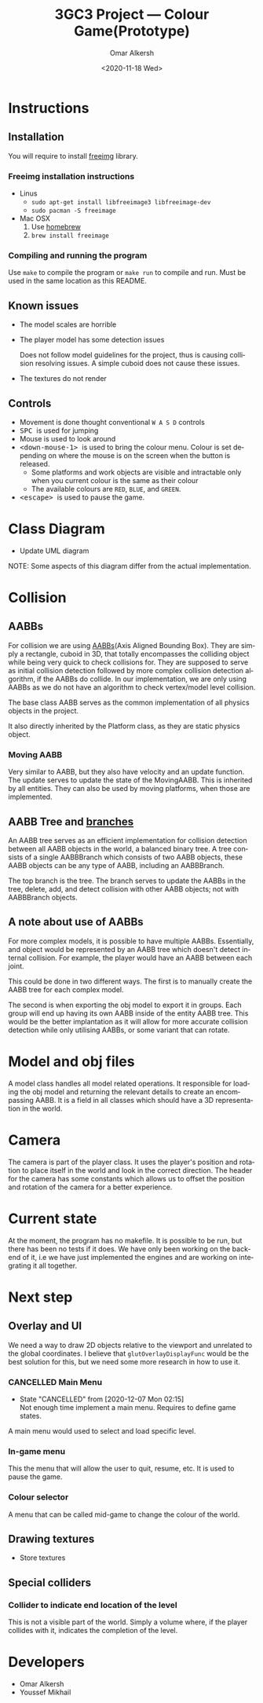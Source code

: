 #+options: ':nil *:t -:t ::t <:t H:3 \n:nil ^:{} arch:headline author:t
#+options: broken-links:nil c:nil creator:nil d:(not "LOGBOOK") date:t e:t
#+options: email:nil f:t inline:t num:t p:nil pri:nil prop:nil stat:t tags:t
#+options: tasks:t tex:t timestamp:t title:t toc:nil todo:nil |:t
#+title: 3GC3 Project --- Colour Game(Prototype)
#+date: <2020-11-18 Wed>
#+author: Omar Alkersh
#+email: alkersho@mcmaster.ca
#+language: en
#+select_tags: export
#+exclude_tags: noexport
#+creator: Emacs 27.1 (Org mode 9.4)

* Instructions

** Installation

   You will require to install [[https://freeimage.sourceforge.io/][freeimg]] library.

*** Freeimg installation instructions
    - Linus
      - ~sudo apt-get install libfreeimage3 libfreeimage-dev~
      - ~sudo pacman -S freeimage~
    - Mac OSX
      1. Use [[https://www.digitalocean.com/community/tutorials/how-to-install-and-use-homebrew-on-macos][homebrew]]
      2. ~brew install freeimage~

*** Compiling and running the program

    Use ~make~ to compile the program or ~make run~ to compile and run. Must be used in the same location as this README.
** Known issues
   - The model scales are horrible
   - The player model has some detection issues

     Does not follow model guidelines for the project, thus is causing collision resolving issues. A simple cuboid does not cause these issues.
   - The textures do not render
** Controls

   - Movement is done thought conventional ~W A S D~ controls
   - @@html:<kbd>@@ SPC @@html:</kbd>@@ is used for jumping
   - Mouse is used to look around
   - @@html:<kbd>@@ <down-mouse-1> @@html:</kbd>@@ is used to bring the colour menu. Colour is set depending on where the mouse is on the screen when the button is released.
     - Some platforms and work objects are visible and intractable only when you current colour is the same as their colour
     - The available colours are ~RED~, ~BLUE~, and ~GREEN~.
   - @@html:<kbd>@@ <escape> @@html:</kbd>@@ is used to pause the game.

* TODO Class Diagram
  - Update UML diagram
  #+BEGIN_SRC plantuml :file uml/classes.png :exports results :results none file
    @startuml
    class physics {
            float GRAVITY_CONST
    }
    class AABB {
            {field} float<3> min
            {field} float<3> max
            {field} Color c
            {method} float area()
            {method} bool isColliding(AABB)
    }
    class AABBBranch {
            {field} AABB left
            {field} AABB right
            {method} void add(AABB)
            {method} void delete(AABB)
            {method} void update(AABB)
    }
    class AABBTree {
            {field} AABBBranch root
            {method} AABB colliding(AABB)
            {method} void add(AABB)
            {method} void delete(AABB)
            {method} void update(AABB)
    }
    class movingAABB {
            {field} float<3> velocity
            {abstract} {method} void update(timeDelta)
    }
    enum Color {
            RED
            BLUE
            GREEN
    }
    class entities {
            {field} Model model
            {field} float<3> pos
            {method} changeDir(theta, phi)
    }
    class passive_entities {
    }
    class player {
            {method} void changeColor(Color)
            {method} void jump()
            {method} void input(key, x, y)
    }
    class platforms {
            {field} Model model
    }
    class deadly_platform {

    }
    class level {
            {field} float<3> playrInitPos
            {field} vector<passive_entities> entities
            {field} vector<platforms> platforms
            {field} vecotr<light> lights
    }
    class Face << (S, #FFFF00) >> {
            {field} int[3] verts
            {field} int[3] norms
            {field} int[3] textures
    }
    class obj_model {
            {field} ? texture
            {field} vector<float[3]> vertices
            {field} vector<float[3]> normals
            {field} vector<float[2]> textures
            {field} vecotr<Face> faces;
            {method} void draw()
    }
    class view
    class light

    physics "1" *-- "1" AABBTree
    AABBTree "1" *-- "1" AABBBranch
    AABB <|-- movingAABB
    AABBBranch -right-|> AABB
    /'
     ' AABBBranch "1" *-left- "1..2" AABB
     '/
    AABB "1..2" -right-* "1" AABBBranch

    AABB *--  Color

    obj_model "1" *-right- "1..*" Face

    entities <|-- passive_entities
    entities <|-- player

    level "1..*" *-- "*" entities
    level "1..*" *-- "*" platforms

    entities "1" *-- "1" obj_model

    /'
     ' light *-- obj_model
     '/

    movingAABB <|-- entities

    AABB "1"--* platforms
    platforms "1" *-- "1" obj_model
    deadly_platform -left-|> platforms

    @enduml
  #+END_SRC

  [[file:uml/classes.png]]

  NOTE: Some aspects of this diagram differ from the actual implementation.
* Collision
** AABBs
   For collision we are using [[https://developer.mozilla.org/en-US/docs/Games/Techniques/3D_collision_detection][AABBs]](Axis Aligned Bounding Box). They are simply a rectangle, cuboid in 3D, that totally encompasses the colliding object while being very quick to check collisions for. They are supposed to serve as initial collision detection followed by more complex collision detection algorithm, if the AABBs do collide. In our implementation, we are only using AABBs as we do not have an algorithm to check vertex/model level collision.

   The base class AABB serves as the common implementation of all physics objects in the project.

   It also directly inherited by the Platform class, as they are static physics object.
*** Moving AABB
    Very similar to AABB, but they also have velocity and an update function. The update serves to update the state of the MovingAABB. This is inherited by all entities. They can also be used by moving platforms, when those are implemented.
** AABB Tree and [[https://www.azurefromthetrenches.com/introductory-guide-to-aabb-tree-collision-detection/][branches]]
   An AABB tree serves as an efficient implementation for collision detection between all AABB objects in the world, a balanced binary tree. A tree consists of a single AABBBranch which consists of two AABB objects, these AABB objects can be any type of AABB, including an AABBBranch.

   The top branch is the tree. The branch serves to update the AABBs in the tree, delete, add, and detect collision with other AABB objects; not with AABBBranch objects.
** A note about use of AABBs
   For more complex models, it is possible to have multiple AABBs. Essentially, and object would be represented by an AABB tree which doesn't detect internal collision. For example, the player would have an AABB between each joint.

   This could be done in two different ways. The first is to manually create the AABB tree for each complex model.

   The second is when exporting the obj model to export it in groups. Each group will end up having its own AABB inside of the entity AABB tree. This would be the better implantation as it will allow for more accurate collision detection while only utilising AABBs, or some variant that can rotate.
* Model and obj files
  A model class handles all model related operations. It responsible for loading the obj model and returning the relevant details to create an encompassing AABB. It is a field in all classes which should have a 3D representation in the world.
* Camera
  The camera is part of the player class. It uses the player's position and rotation to place itself in the world and look in the correct direction. The header for the camera has some constants which allows us to offset the position and rotation of the camera for a better experience.

* Current state
  At the moment, the program has no makefile. It is possible to be run, but there has been no tests if it does. We have only been working on the backend of it, i.e we have just implemented the engines and are working on integrating it all together.
* Next step
** Overlay and UI
   We need a way to draw 2D objects relative to the viewport and unrelated to the global coordinates. I believe that ~glutOverlayDisplayFunc~ would be the best solution for this, but we need some more research in how to use it.
*** CANCELLED Main Menu
    CLOSED: [2020-12-07 Mon 02:15]
    - State "CANCELLED"  from              [2020-12-07 Mon 02:15] \\
      Not enough time implement a main menu. Requires to define game states.
    A main menu would used to select and load specific level.
*** In-game menu
    This the menu that will allow the user to quit, resume, etc. It is used to pause the game.
*** Colour selector
    A menu that can be called mid-game to change the colour of the world.
** DONE Drawing textures
   CLOSED: [2020-12-07 Mon 02:15]
  - Store textures
** DONE Special colliders
   CLOSED: [2020-12-07 Mon 02:15]
*** Collider to indicate end location of the level
    This is not a visible part of the world. Simply a volume where, if the player collides with it, indicates the completion of the level.
* Developers
  - Omar Alkersh
  - Youssef Mikhail

#  LocalWords:  AABB MovingAABB AABBs AABBBranch
